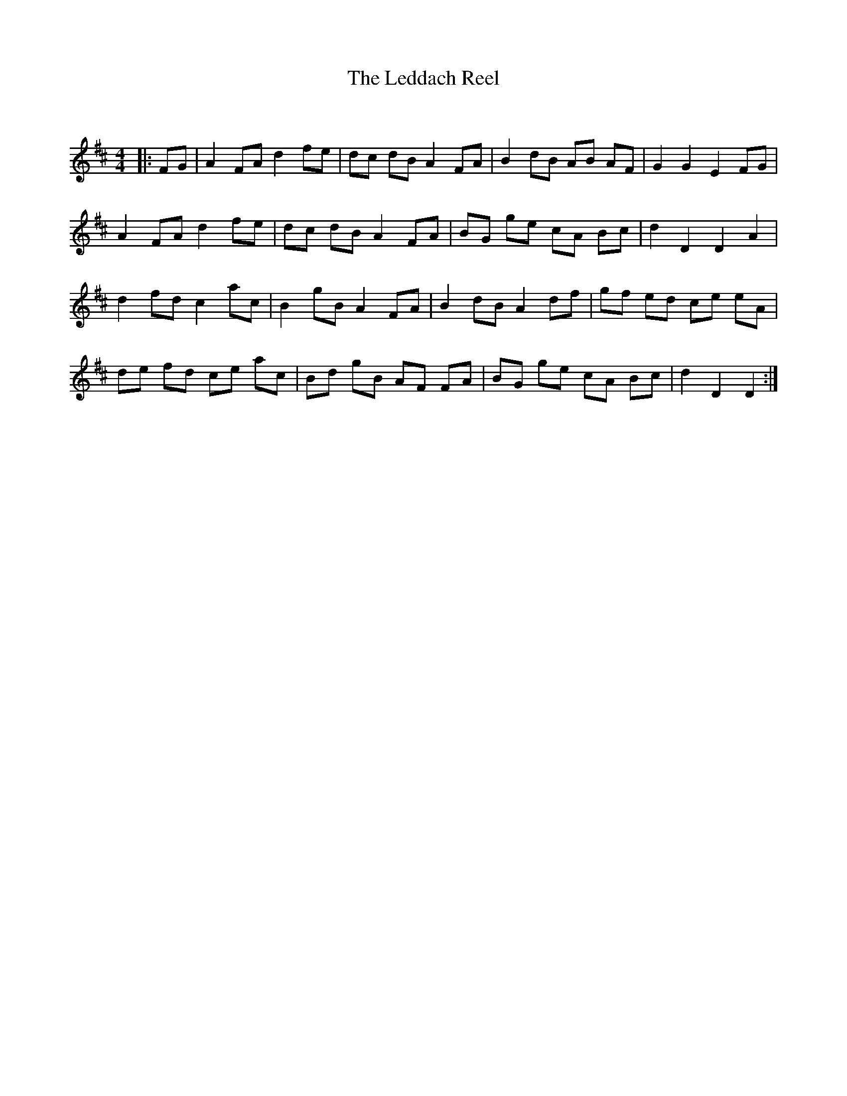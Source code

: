 X:1
T: The Leddach Reel
C:
R:Reel
Q: 232
K:D
M:4/4
L:1/8
|:FG|A2 FA d2 fe|dc dB A2 FA|B2 dB AB AF|G2 G2 E2 FG|
A2 FA d2 fe|dc dB A2 FA|BG ge cA Bc|d2 D2 D2 A2|
d2 fd c2 ac|B2 gB A2 FA|B2 dB A2 df|gf ed ce eA|
de fd ce ac|Bd gB AF FA|BG ge cA Bc|d2 D2 D2:|
